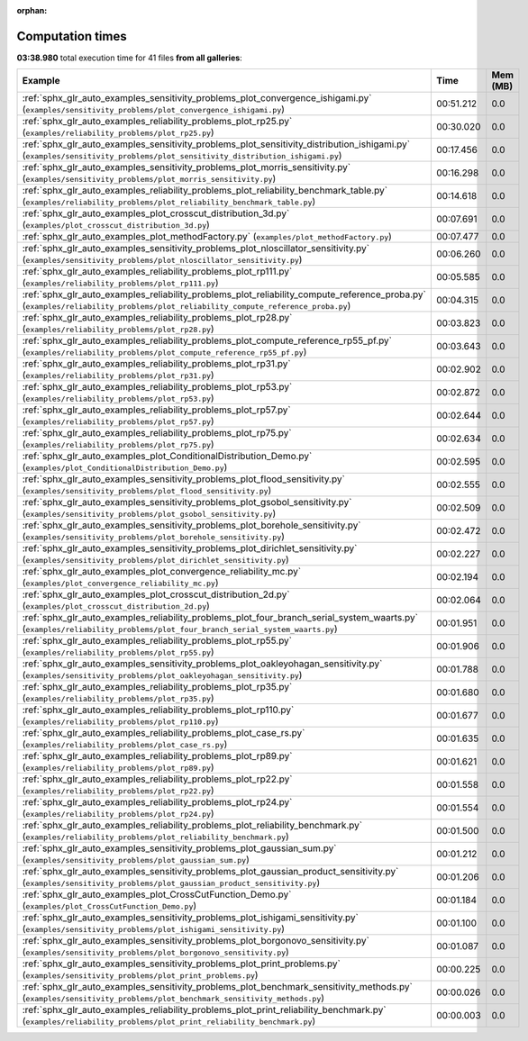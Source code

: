 
:orphan:

.. _sphx_glr_sg_execution_times:


Computation times
=================
**03:38.980** total execution time for 41 files **from all galleries**:

.. container::

  .. raw:: html

    <style scoped>
    <link href="https://cdnjs.cloudflare.com/ajax/libs/twitter-bootstrap/5.3.0/css/bootstrap.min.css" rel="stylesheet" />
    <link href="https://cdn.datatables.net/1.13.6/css/dataTables.bootstrap5.min.css" rel="stylesheet" />
    </style>
    <script src="https://code.jquery.com/jquery-3.7.0.js"></script>
    <script src="https://cdn.datatables.net/1.13.6/js/jquery.dataTables.min.js"></script>
    <script src="https://cdn.datatables.net/1.13.6/js/dataTables.bootstrap5.min.js"></script>
    <script type="text/javascript" class="init">
    $(document).ready( function () {
        $('table.sg-datatable').DataTable({order: [[1, 'desc']]});
    } );
    </script>

  .. list-table::
   :header-rows: 1
   :class: table table-striped sg-datatable

   * - Example
     - Time
     - Mem (MB)
   * - :ref:`sphx_glr_auto_examples_sensitivity_problems_plot_convergence_ishigami.py` (``examples/sensitivity_problems/plot_convergence_ishigami.py``)
     - 00:51.212
     - 0.0
   * - :ref:`sphx_glr_auto_examples_reliability_problems_plot_rp25.py` (``examples/reliability_problems/plot_rp25.py``)
     - 00:30.020
     - 0.0
   * - :ref:`sphx_glr_auto_examples_sensitivity_problems_plot_sensitivity_distribution_ishigami.py` (``examples/sensitivity_problems/plot_sensitivity_distribution_ishigami.py``)
     - 00:17.456
     - 0.0
   * - :ref:`sphx_glr_auto_examples_sensitivity_problems_plot_morris_sensitivity.py` (``examples/sensitivity_problems/plot_morris_sensitivity.py``)
     - 00:16.298
     - 0.0
   * - :ref:`sphx_glr_auto_examples_reliability_problems_plot_reliability_benchmark_table.py` (``examples/reliability_problems/plot_reliability_benchmark_table.py``)
     - 00:14.618
     - 0.0
   * - :ref:`sphx_glr_auto_examples_plot_crosscut_distribution_3d.py` (``examples/plot_crosscut_distribution_3d.py``)
     - 00:07.691
     - 0.0
   * - :ref:`sphx_glr_auto_examples_plot_methodFactory.py` (``examples/plot_methodFactory.py``)
     - 00:07.477
     - 0.0
   * - :ref:`sphx_glr_auto_examples_sensitivity_problems_plot_nloscillator_sensitivity.py` (``examples/sensitivity_problems/plot_nloscillator_sensitivity.py``)
     - 00:06.260
     - 0.0
   * - :ref:`sphx_glr_auto_examples_reliability_problems_plot_rp111.py` (``examples/reliability_problems/plot_rp111.py``)
     - 00:05.585
     - 0.0
   * - :ref:`sphx_glr_auto_examples_reliability_problems_plot_reliability_compute_reference_proba.py` (``examples/reliability_problems/plot_reliability_compute_reference_proba.py``)
     - 00:04.315
     - 0.0
   * - :ref:`sphx_glr_auto_examples_reliability_problems_plot_rp28.py` (``examples/reliability_problems/plot_rp28.py``)
     - 00:03.823
     - 0.0
   * - :ref:`sphx_glr_auto_examples_reliability_problems_plot_compute_reference_rp55_pf.py` (``examples/reliability_problems/plot_compute_reference_rp55_pf.py``)
     - 00:03.643
     - 0.0
   * - :ref:`sphx_glr_auto_examples_reliability_problems_plot_rp31.py` (``examples/reliability_problems/plot_rp31.py``)
     - 00:02.902
     - 0.0
   * - :ref:`sphx_glr_auto_examples_reliability_problems_plot_rp53.py` (``examples/reliability_problems/plot_rp53.py``)
     - 00:02.872
     - 0.0
   * - :ref:`sphx_glr_auto_examples_reliability_problems_plot_rp57.py` (``examples/reliability_problems/plot_rp57.py``)
     - 00:02.644
     - 0.0
   * - :ref:`sphx_glr_auto_examples_reliability_problems_plot_rp75.py` (``examples/reliability_problems/plot_rp75.py``)
     - 00:02.634
     - 0.0
   * - :ref:`sphx_glr_auto_examples_plot_ConditionalDistribution_Demo.py` (``examples/plot_ConditionalDistribution_Demo.py``)
     - 00:02.595
     - 0.0
   * - :ref:`sphx_glr_auto_examples_sensitivity_problems_plot_flood_sensitivity.py` (``examples/sensitivity_problems/plot_flood_sensitivity.py``)
     - 00:02.555
     - 0.0
   * - :ref:`sphx_glr_auto_examples_sensitivity_problems_plot_gsobol_sensitivity.py` (``examples/sensitivity_problems/plot_gsobol_sensitivity.py``)
     - 00:02.509
     - 0.0
   * - :ref:`sphx_glr_auto_examples_sensitivity_problems_plot_borehole_sensitivity.py` (``examples/sensitivity_problems/plot_borehole_sensitivity.py``)
     - 00:02.472
     - 0.0
   * - :ref:`sphx_glr_auto_examples_sensitivity_problems_plot_dirichlet_sensitivity.py` (``examples/sensitivity_problems/plot_dirichlet_sensitivity.py``)
     - 00:02.227
     - 0.0
   * - :ref:`sphx_glr_auto_examples_plot_convergence_reliability_mc.py` (``examples/plot_convergence_reliability_mc.py``)
     - 00:02.194
     - 0.0
   * - :ref:`sphx_glr_auto_examples_plot_crosscut_distribution_2d.py` (``examples/plot_crosscut_distribution_2d.py``)
     - 00:02.064
     - 0.0
   * - :ref:`sphx_glr_auto_examples_reliability_problems_plot_four_branch_serial_system_waarts.py` (``examples/reliability_problems/plot_four_branch_serial_system_waarts.py``)
     - 00:01.951
     - 0.0
   * - :ref:`sphx_glr_auto_examples_reliability_problems_plot_rp55.py` (``examples/reliability_problems/plot_rp55.py``)
     - 00:01.906
     - 0.0
   * - :ref:`sphx_glr_auto_examples_sensitivity_problems_plot_oakleyohagan_sensitivity.py` (``examples/sensitivity_problems/plot_oakleyohagan_sensitivity.py``)
     - 00:01.788
     - 0.0
   * - :ref:`sphx_glr_auto_examples_reliability_problems_plot_rp35.py` (``examples/reliability_problems/plot_rp35.py``)
     - 00:01.680
     - 0.0
   * - :ref:`sphx_glr_auto_examples_reliability_problems_plot_rp110.py` (``examples/reliability_problems/plot_rp110.py``)
     - 00:01.677
     - 0.0
   * - :ref:`sphx_glr_auto_examples_reliability_problems_plot_case_rs.py` (``examples/reliability_problems/plot_case_rs.py``)
     - 00:01.635
     - 0.0
   * - :ref:`sphx_glr_auto_examples_reliability_problems_plot_rp89.py` (``examples/reliability_problems/plot_rp89.py``)
     - 00:01.621
     - 0.0
   * - :ref:`sphx_glr_auto_examples_reliability_problems_plot_rp22.py` (``examples/reliability_problems/plot_rp22.py``)
     - 00:01.558
     - 0.0
   * - :ref:`sphx_glr_auto_examples_reliability_problems_plot_rp24.py` (``examples/reliability_problems/plot_rp24.py``)
     - 00:01.554
     - 0.0
   * - :ref:`sphx_glr_auto_examples_reliability_problems_plot_reliability_benchmark.py` (``examples/reliability_problems/plot_reliability_benchmark.py``)
     - 00:01.500
     - 0.0
   * - :ref:`sphx_glr_auto_examples_sensitivity_problems_plot_gaussian_sum.py` (``examples/sensitivity_problems/plot_gaussian_sum.py``)
     - 00:01.212
     - 0.0
   * - :ref:`sphx_glr_auto_examples_sensitivity_problems_plot_gaussian_product_sensitivity.py` (``examples/sensitivity_problems/plot_gaussian_product_sensitivity.py``)
     - 00:01.206
     - 0.0
   * - :ref:`sphx_glr_auto_examples_plot_CrossCutFunction_Demo.py` (``examples/plot_CrossCutFunction_Demo.py``)
     - 00:01.184
     - 0.0
   * - :ref:`sphx_glr_auto_examples_sensitivity_problems_plot_ishigami_sensitivity.py` (``examples/sensitivity_problems/plot_ishigami_sensitivity.py``)
     - 00:01.100
     - 0.0
   * - :ref:`sphx_glr_auto_examples_sensitivity_problems_plot_borgonovo_sensitivity.py` (``examples/sensitivity_problems/plot_borgonovo_sensitivity.py``)
     - 00:01.087
     - 0.0
   * - :ref:`sphx_glr_auto_examples_sensitivity_problems_plot_print_problems.py` (``examples/sensitivity_problems/plot_print_problems.py``)
     - 00:00.225
     - 0.0
   * - :ref:`sphx_glr_auto_examples_sensitivity_problems_plot_benchmark_sensitivity_methods.py` (``examples/sensitivity_problems/plot_benchmark_sensitivity_methods.py``)
     - 00:00.026
     - 0.0
   * - :ref:`sphx_glr_auto_examples_reliability_problems_plot_print_reliability_benchmark.py` (``examples/reliability_problems/plot_print_reliability_benchmark.py``)
     - 00:00.003
     - 0.0
